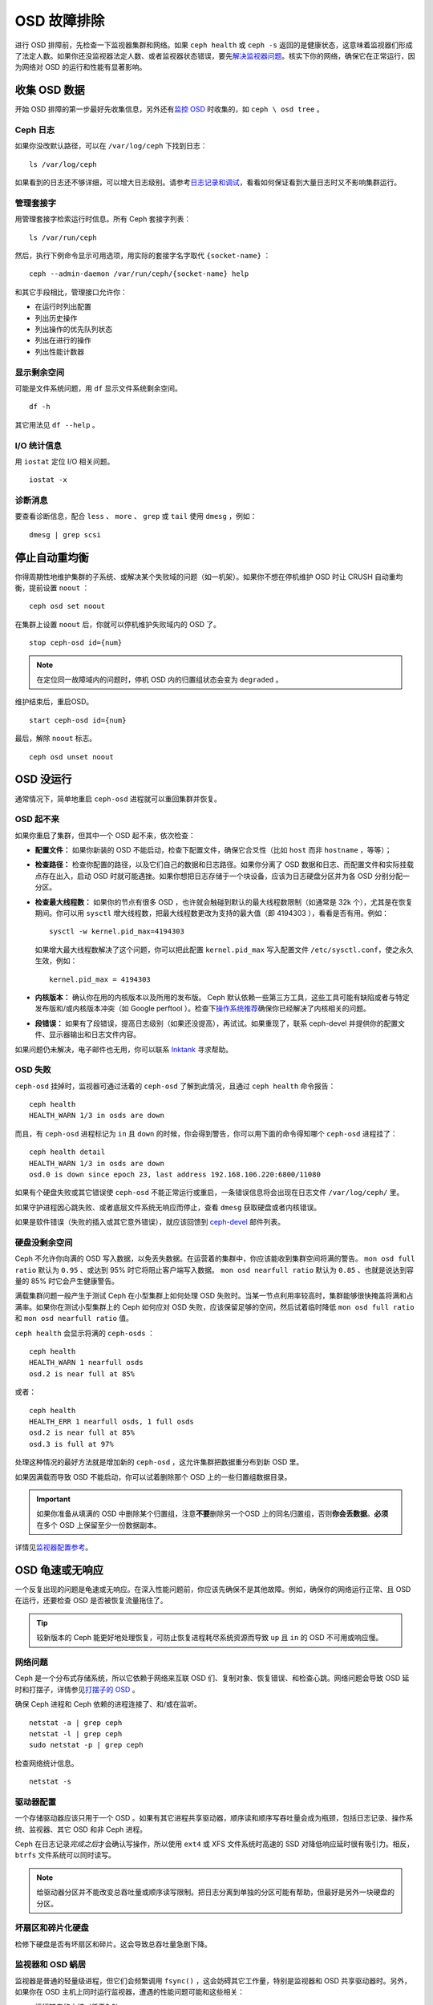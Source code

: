 ==============
 OSD 故障排除
==============

进行 OSD 排障前，先检查一下监视器集群和网络。如果 ``ceph health`` 或 \
``ceph -s`` 返回的是健康状态，这意味着监视器们形成了法定人数。如果你还没监\
视器法定人数、或者监视器状态错误，要先\ `解决监视器问题`_\ 。核实下你的网\
络，确保它在正常运行，因为网络对 OSD 的运行和性能有显著影响。

.. _解决监视器问题: ../troubleshooting-mon


收集 OSD 数据
=============

开始 OSD 排障的第一步最好先收集信息，另外还有\ `监控 OSD`_ 时收集的，如 ``ceph \
osd tree`` 。


Ceph 日志
---------

如果你没改默认路径，可以在 ``/var/log/ceph`` 下找到日志： ::

	ls /var/log/ceph

如果看到的日志还不够详细，可以增大日志级别。请参考\ `日志记录和调试`_\ ，看看如何保\
证看到大量日志时又不影响集群运行。


管理套接字
----------

用管理套接字检索运行时信息。所有 Ceph 套接字列表： ::

	ls /var/run/ceph

然后，执行下例命令显示可用选项，用实际的套接字名字取代 ``{socket-name}`` ： ::

	ceph --admin-daemon /var/run/ceph/{socket-name} help

和其它手段相比，管理接口允许你：

- 在运行时列出配置
- 列出历史操作
- 列出操作的优先队列状态
- 列出在进行的操作
- 列出性能计数器


显示剩余空间
------------

可能是文件系统问题，用 ``df`` 显示文件系统剩余空间。 ::

	df -h

其它用法见 ``df --help`` 。


I/O 统计信息
------------

用 ``iostat`` 定位 I/O 相关问题。 ::

	iostat -x


诊断消息
--------

要查看诊断信息，配合 ``less`` 、 ``more`` 、 ``grep`` 或 ``tail`` 使用 \
``dmesg`` ，例如： ::

	dmesg | grep scsi


停止自动重均衡
==============

你得周期性地维护集群的子系统、或解决某个失败域的问题（如一机架）。如果你不想在停机维\
护 OSD 时让 CRUSH 自动重均衡，提前设置 ``noout`` ： ::

	ceph osd set noout

在集群上设置 ``noout`` 后，你就可以停机维护失败域内的 OSD 了。 ::

	stop ceph-osd id={num}

.. note:: 在定位同一故障域内的问题时，停机 OSD 内的归置组状态会变为 ``degraded`` 。

维护结束后，重启OSD。 ::

	start ceph-osd id={num}

最后，解除 ``noout`` 标志。 ::

	ceph osd unset noout


.. _osd-not-running:

OSD 没运行
==========

通常情况下，简单地重启 ``ceph-osd`` 进程就可以重回集群并恢复。


OSD 起不来
----------

如果你重启了集群，但其中一个 OSD 起不来，依次检查：

- **配置文件：** 如果你新装的 OSD 不能启动，检查下配置文件，确保它合爻性（比如 \
  ``host`` 而非 ``hostname`` ，等等）；

- **检查路径：** 检查你配置的路径，以及它们自己的数据和日志路径。如果你分离了 OSD \
  数据和日志、而配置文件和实际挂载点存在出入，启动 OSD 时就可能遇挫。如果你想把日志\
  存储于一个块设备，应该为日志硬盘分区并为各 OSD 分别分配一分区。

- **检查最大线程数：** 如果你的节点有很多 OSD ，也许就会触碰到默认的最大线程数限制\
  （如通常是 32k 个），尤其是在恢复期间。你可以用 ``sysctl`` 增大线程数，把最大线\
  程数更改为支持的最大值（即 4194303 ），看看是否有用。例如： ::

	sysctl -w kernel.pid_max=4194303

  如果增大最大线程数解决了这个问题，你可以把此配置 ``kernel.pid_max`` 写入配置文\
  件 ``/etc/sysctl.conf``，使之永久生效，例如： ::

	kernel.pid_max = 4194303

- **内核版本：** 确认你在用的内核版本以及所用的发布版。 Ceph 默认依赖一些第三方工\
  具，这些工具可能有缺陷或者与特定发布版和/或内核版本冲突（如 Google perftool ）。\
  检查下\ `操作系统推荐`_\ 确保你已经解决了内核相关的问题。

- **段错误：** 如果有了段错误，提高日志级别（如果还没提高），再试试。如果重现了，联\
  系 ceph-devel 并提供你的配置文件、显示器输出和日志文件内容。

如果问题仍未解决，电子邮件也无用，你可以联系 `Inktank`_ 寻求帮助。


OSD 失败
--------

``ceph-osd`` 挂掉时，监视器可通过活着的 ``ceph-osd`` 了解到此情况，且通过 \
``ceph health`` 命令报告： ::

	ceph health
	HEALTH_WARN 1/3 in osds are down

而且，有 ``ceph-osd`` 进程标记为 ``in`` 且 ``down`` 的时候，你会得到警告，你可以用\
下面的命令得知哪个 ``ceph-osd`` 进程挂了： ::

	ceph health detail
	HEALTH_WARN 1/3 in osds are down
	osd.0 is down since epoch 23, last address 192.168.106.220:6800/11080

如果有个硬盘失败或其它错误使 ``ceph-osd`` 不能正常运行或重启，一条错误信息将会出现\
在日志文件 ``/var/log/ceph/`` 里。

如果守护进程因心跳失败、或者底层文件系统无响应而停止，查看 ``dmesg`` 获取硬盘或者内\
核错误。

如果是软件错误（失败的插入或其它意外错误），就应该回馈到 `ceph-devel`_ 邮件列表。


硬盘没剩余空间
--------------

Ceph 不允许你向满的 OSD 写入数据，以免丢失数据。在运营着的集群中，你应该能收到集群\
空间将满的警告。 ``mon osd full ratio`` 默认为 ``0.95`` 、或达到 95% 时它将阻止客\
户端写入数据。 ``mon osd nearfull ratio`` 默认为 ``0.85`` 、也就是说达到容量的 \
85% 时它会产生健康警告。

满载集群问题一般产生于测试 Ceph 在小型集群上如何处理 OSD 失败时。当某一节点利用率较\
高时，集群能够很快掩盖将满和占满率。如果你在测试小型集群上的 Ceph 如何应对 OSD 失\
败，应该保留足够的空间，然后试着临时降低 ``mon osd full ratio`` 和 \
``mon osd nearfull ratio`` 值。

``ceph health`` 会显示将满的 ``ceph-osds`` ： ::

	ceph health
	HEALTH_WARN 1 nearfull osds
	osd.2 is near full at 85%

或者： ::

	ceph health
	HEALTH_ERR 1 nearfull osds, 1 full osds
	osd.2 is near full at 85%
	osd.3 is full at 97%

处理这种情况的最好方法就是增加新的 ``ceph-osd`` ，这允许集群把数据重分布到新 OSD 里。

如果因满载而导致 OSD 不能启动，你可以试着删除那个 OSD 上的一些归置组数据目录。

.. important:: 如果你准备从填满的 OSD 中删除某个归置组，注意\ **不要**\ 删除另一个\
   OSD 上的同名归置组，否则\ **你会丢数据**\ 。\ **必须**\ 在多个 OSD 上保留至少一\
   份数据副本。

详情见\ `监视器配置参考`_\ 。


OSD 龟速或无响应
================

一个反复出现的问题是龟速或无响应。在深入性能问题前，你应该先确保不是其他故障。例如，\
确保你的网络运行正常、且 OSD 在运行，还要检查 OSD 是否被恢复流量拖住了。

.. tip:: 较新版本的 Ceph 能更好地处理恢复，可防止恢复进程耗尽系统资源而导致 \
   ``up`` 且 ``in`` 的 OSD 不可用或响应慢。


网络问题
--------

Ceph 是一个分布式存储系统，所以它依赖于网络来互联 OSD 们、复制对象、恢复错误、和检\
查心跳。网络问题会导致 OSD 延时和打摆子，详情参见\ `打摆子的 OSD`_ 。

确保 Ceph 进程和 Ceph 依赖的进程连接了、和/或在监听。 ::

	netstat -a | grep ceph
	netstat -l | grep ceph
	sudo netstat -p | grep ceph

检查网络统计信息。 ::

	netstat -s


驱动器配置
----------

一个存储驱动器应该只用于一个 OSD 。如果有其它进程共享驱动器，顺序读和顺序写吞吐量会\
成为瓶颈，包括日志记录、操作系统、监视器、其它 OSD 和非 Ceph 进程。

Ceph 在日志记录\ *完成之后*\ 才会确认写操作，所以使用 ``ext4`` 或 XFS 文件系统时高\
速的 SSD 对降低响应延时很有吸引力。相反， ``btrfs`` 文件系统可以同时读写。

.. note:: 给驱动器分区并不能改变总吞吐量或顺序读写限制。把日志分离到单独的分区可能\
   有帮助，但最好是另外一块硬盘的分区。


坏扇区和碎片化硬盘
------------------

检修下硬盘是否有坏扇区和碎片。这会导致总吞吐量急剧下降。


监视器和 OSD 蜗居
-----------------

监视器是普通的轻量级进程，但它们会频繁调用 ``fsync()`` ，这会妨碍其它工作量，特别是\
监视器和 OSD 共享驱动器时。另外，如果你在 OSD 主机上同时运行监视器，遭遇的性能问题\
可能和这些相关：

- 运行较老的内核（低于3.0）
- v0.48 版运行在老的 ``glibc`` 之上
- 运行的内核不支持 ``syncfs(2)`` 系统调用

在这些情况下，同一主机上的多个 OSD 会相互拖垮对方。它们经常导致爆炸式写入。


进程蜗居
--------

共存于同一套硬件、并向 Ceph 写入数据的进程（像基于云的解决方案、虚拟机和其他应用程\
序）会导致 OSD 延时大增。一般来说，我们建议用一主机跑 Ceph 、其它主机跑其它进程，实\
践证明把 Ceph 和其他应用程序分开可提高性能、并简化故障排除和维护。


日志记录级别
------------

如果你为追踪某问题提高过日志级别、但结束后忘了调回去，这个 OSD 将向硬盘写入大量日\
志。如果你想始终保持高日志级别，可以考虑给默认日志路径挂载个硬盘，即 \
``/var/log/ceph/$cluster-$name.log`` 。


恢复节流
--------

根据你的配置， Ceph 可以降低恢复速度来维持性能，否则它会不顾 OSD 性能而加快恢复速\
度。检查下 OSD 是否正在恢复。


内核版本
--------

检查下你在用的内核版本。较老的内核也许没有移植能提高 Ceph 性能的功能。


内核与 SyncFS 问题
------------------

试试在一主机上只运行一个 OSD ，看看能否提升性能。老内核未必支持有 ``syncfs(2)`` 系\
统调用的 ``glibc`` 。


文件系统问题
------------

当前，我们推荐基于 xfs 或 ext4 部署集群。 btrfs 有很多诱人的功能，但文件系统内的缺\
陷可能导致性能问题。


内存不足
--------

我们建议为每 OSD 进程规划 1GB 内存。你也许注意到了，通常情况下 OSD 仅会用一小部分\
（如 100-200MB ）。你也许想用这些空闲内存跑一些其他应用，如虚拟机等等，然而当 OSD \
进入恢复状态时，其内存利用率激增，如果没有可用内存，此 OSD 的性能将差的多。


old requests 或  slow requests
------------------------------

如果某 ``ceph-osd`` 守护进程对一请求响应很慢，它会生成日志消息来抱怨请求耗费的时间\
过长。默认警告阀值是 30 秒，用 ``osd op complaint time`` 选项来配置。这种情况发生\
时，集群日志系统会收到这些消息。

很老的版本抱怨 "old requests" ： ::

	osd.0 192.168.106.220:6800/18813 312 : [WRN] old request osd_op(client.5099.0:790 fatty_26485_object789 [write 0~4096] 2.5e54f643) v4 received at 2012-03-06 15:42:56.054801 currently waiting for sub ops

较新版本的 Ceph 抱怨 "slow requests" ： ::

	{date} {osd.num} [WRN] 1 slow requests, 1 included below; oldest blocked for > 30.005692 secs
	{date} {osd.num}  [WRN] slow request 30.005692 seconds old, received at {date-time}: osd_op(client.4240.0:8 benchmark_data_ceph-1_39426_object7 [write 0~4194304] 0.69848840) v4 currently waiting for subops from [610]


可能起因有：

- 坏驱动器（查看 ``dmesg`` 输出）；
- 内核文件系统缺陷（查看 ``dmesg`` 输出）；
- 集群过载（检查系统负载、 iostat 等等）；
- ``ceph-osd`` 守护进程缺陷。

可能的解决方法：

- 从 Ceph 主机去除 VM 云解决方案；
- 升级内核；
- 升级 Ceph ；
- 重启 OSD 。


打摆子的 OSD
============

我们建议同时部署公网（前端）和集群网（后端），这样能更好地满足对象复制的容量需求。另\
一个优点是你可以运营一个不连接互联网的集群，以此避免拒绝估计。 OSD 们互联和检查心跳\
时会优选集群网（后端），详情见\ `监视器与 OSD 的交互`_\ 。

然而，如果集群网（后端）失败、或出现了明显的延时，同时公网（前端）却运行良好， OSD \
现在不能很好地处理这种情况。这时 OSD 们会向监视器报告邻居 ``down`` 了、同时报告自己\
是 ``up`` 的，我们把这种情形称为打摆子（ flapping ）。

如果有东西导致 OSD 打摆子（反复地被标记为 ``down`` ，然后又 ``up`` ），你可以强制\
监视器停止： ::

	ceph osd set noup      # prevent OSDs from getting marked up
	ceph osd set nodown    # prevent OSDs from getting marked down

这些标记记录在 osdmap 数据结构里： ::

	ceph osd dump | grep flags
	flags no-up,no-down

下列命令可清除标记： ::

	ceph osd unset noup
	ceph osd unset nodown

``mon osd down out interval`` is).
还支持其它两个标记 ``noin`` 和 ``noout`` ，它们分别可防止正在启动的 OSD 被标记为 \
``in`` 、或被误标记为 ``out`` （不管 `` mon osd down out interval`` 的值是什么）。

.. note:: ``noup`` 、 ``noout`` 和 ``nodown`` 从某种意义上说是临时的，一旦标记清\
   除了，它们被阻塞的动作短时间内就会发生；相反， ``noin`` 标记阻止 OSD 启动后进入\
   集群，但其它守护进程都维持原样。


.. _iostat: http://en.wikipedia.org/wiki/Iostat
.. _Ceph 日志记录和调试: ../../configuration/ceph-conf#ceph-logging-and-debugging
.. _日志记录和调试: ../log-and-debug
.. _调试和日志记录: ../debug
.. _监视器与 OSD 的交互: ../../configuration/mon-osd-interaction
.. _监视器配置参考: ../../configuration/mon-config-ref
.. _监控 OSD: ../../operations/monitoring-osd-pg
.. _订阅 ceph-devel 邮件列表: mailto:majordomo@vger.kernel.org?body=subscribe+ceph-devel
.. _退订 ceph-devel 邮件列表: mailto:majordomo@vger.kernel.org?body=unsubscribe+ceph-devel
.. _订阅 ceph-users 邮件列表: mailto:ceph-users-join@lists.ceph.com
.. _退订 ceph-users 邮件列表: mailto:ceph-users-leave@lists.ceph.com
.. _Inktank: http://inktank.com
.. _操作系统推荐: ../../../install/os-recommendations
.. _ceph-devel: ceph-devel@vger.kernel.org
